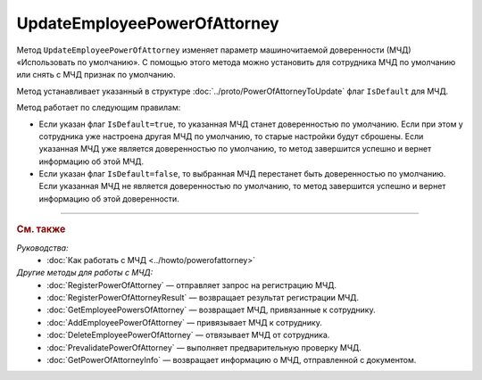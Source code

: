 UpdateEmployeePowerOfAttorney
=============================

Метод ``UpdateEmployeePowerOfAttorney`` изменяет параметр машиночитаемой доверенности (МЧД) «Использовать по умолчанию».
С помощью этого метода можно установить для сотрудника МЧД по умолчанию или снять с МЧД признак по умолчанию.

.. http:post:: /UpdateEmployeePowerOfAttorney

	:queryparam boxId: идентификатор ящика организации.
	:queryparam userId: идентификатор сотрудника. Если не указан, то будет изменена МЧД пользователя, от имени которого вызывается метод.
	:queryparam registrationNumber: регистрационный номер МЧД.
	:queryparam issuerInn: ИНН доверителя.

	:requestheader Authorization: данные, необходимые для :doc:`авторизации <../Authorization>`.

	:request Body: Тело запроса должно содержать данные для обновления МЧД, представленные структурой :doc:`../proto/PowerOfAttorneyToUpdate`.

	:statuscode 200: операция успешно завершена.
	:statuscode 400: данные в запросе имеют неверный формат или отсутствуют обязательные параметры.
	:statuscode 401: в запросе отсутствует HTTP-заголовок ``Authorization`` или в этом заголовке содержатся некорректные авторизационные данные.
	:statuscode 402: у организации с указанным идентификатором ``boxId`` закончилась подписка на API.
	:statuscode 403: доступ к ящику с предоставленным авторизационным токеном запрещен или запрос выполнен не от имени администратора или пользователя, для МЧД которого необходимо изменить настройки.
	:statuscode 404: не найден ящик или пользователь с указанными идентификаторами, или не найден сотрудник в ящике для данного пользователя, или не найдена МЧД для сотрудника.
	:statuscode 405: используется неподходящий HTTP-метод.
	:statuscode 500: при обработке запроса возникла непредвиденная ошибка.

	:response Body: Тело ответа содержит измененную информацию о МЧД, представленную структурой :doc:`../proto/EmployeePowerOfAttorney`.
	
Метод устанавливает указанный в структуре :doc:`../proto/PowerOfAttorneyToUpdate` флаг ``IsDefault`` для МЧД.

Метод работает по следующим правилам:

- Если указан флаг ``IsDefault=true``, то указанная МЧД станет доверенностью по умолчанию. Если при этом у сотрудника уже настроена другая МЧД по умолчанию, то старые настройки будут сброшены. Если указанная МЧД уже является доверенностью по умолчанию, то метод завершится успешно и вернет информацию об этой МЧД.
- Если указан флаг ``IsDefault=false``, то выбранная МЧД перестанет быть доверенностью по умолчанию. Если указанная МЧД не является доверенностью по умолчанию, то метод завершится успешно и вернет информацию об этой доверенности.

----

.. rubric:: См. также

*Руководства:*
	- :doc:`Как работать с МЧД <../howto/powerofattorney>`

*Другие методы для работы с МЧД:*
	- :doc:`RegisterPowerOfAttorney` — отправляет запрос на регистрацию МЧД.
	- :doc:`RegisterPowerOfAttorneyResult` — возвращает результат регистрации МЧД.
	- :doc:`GetEmployeePowersOfAttorney` — возвращает МЧД, привязанные к сотруднику.
	- :doc:`AddEmployeePowerOfAttorney` — привязывает МЧД к сотруднику.
	- :doc:`DeleteEmployeePowerOfAttorney` — отвязывает МЧД от сотрудника.
	- :doc:`PrevalidatePowerOfAttorney` — выполняет предварительную проверку МЧД.
	- :doc:`GetPowerOfAttorneyInfo` — возвращает информацию о МЧД, отправленной с документом.